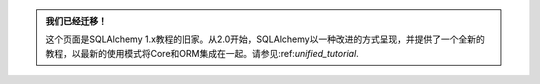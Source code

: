 .. admonition:: 我们已经迁移！

    这个页面是SQLAlchemy 1.x教程的旧家。从2.0开始，SQLAlchemy以一种改进的方式呈现，并提供了一个全新的教程，以最新的使用模式将Core和ORM集成在一起。请参见:ref:`unified_tutorial`.